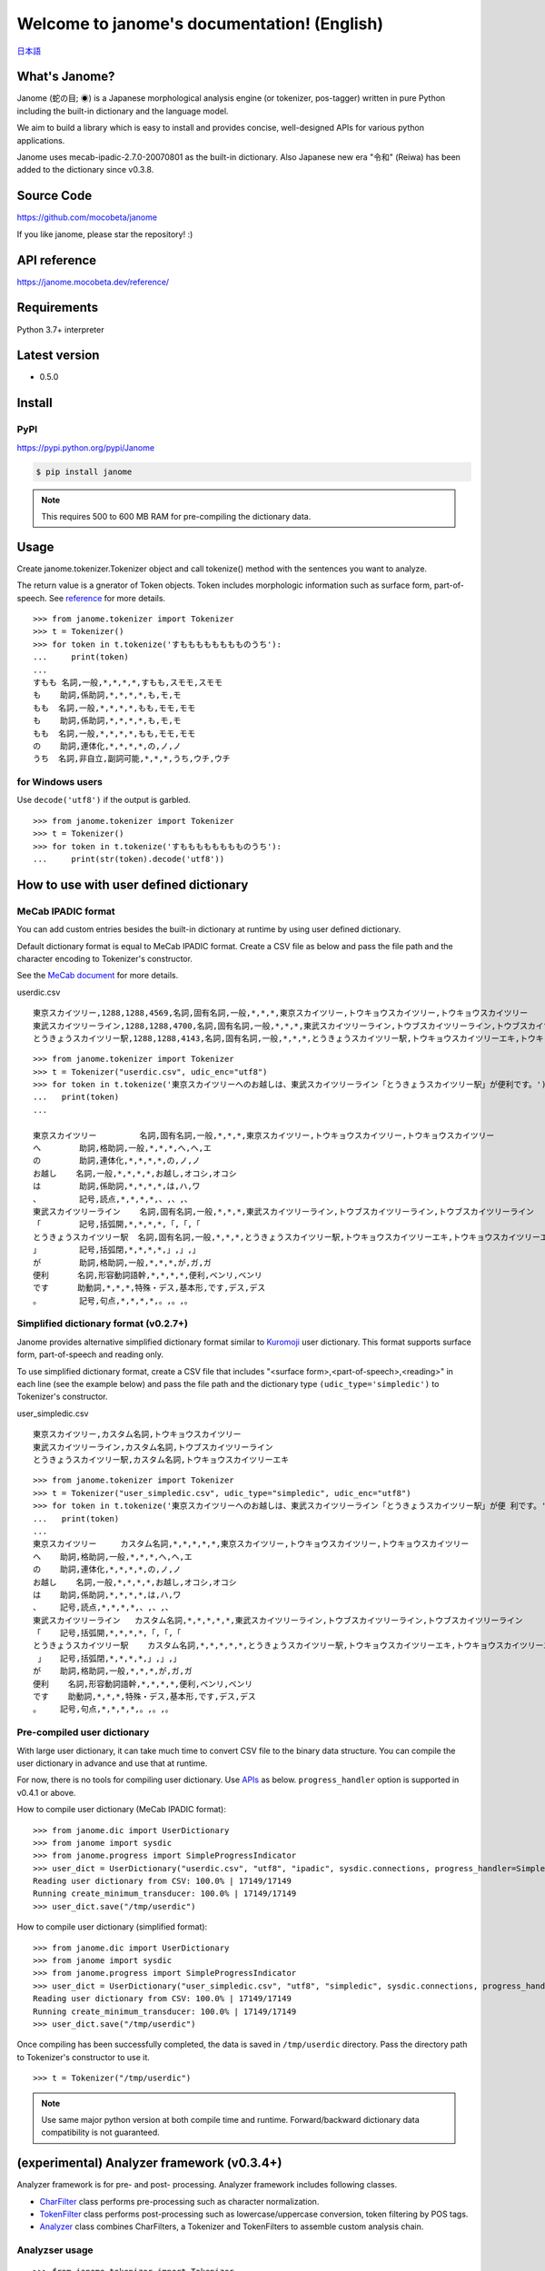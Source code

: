 .. janome documentation master file, created by
   sphinx-quickstart on Tue Apr  7 21:28:41 2015.
   You can adapt this file completely to your liking, but it should at least
   contain the root `toctree` directive.

.. role:: strike

.. meta::
  :description: Janome (蛇の目; ◉) is a Japanese morphological analysis engine (or tokenizer, pos-tagger) written in pure Python including the built-in dictionary and the language model. We aim to build a library which is easy to install and provides concise, well-designed APIs for various python applications.
  :keywords: python, janome, pos tagger, tokenizer, morphological analysis, japanese
  :http-equiv=Content-Type: text/html; charset=UTF-8


Welcome to janome's documentation! (English)
=============================================

`日本語 <http://janome.mocobeta.dev/ja/>`_

What's Janome?
--------------

.. image:: ../img/janome_small.jpg
  :scale: 20
  :align: right

Janome (蛇の目; ◉) is a Japanese morphological analysis engine (or tokenizer, pos-tagger) written in pure Python including the built-in dictionary and the language model.

We aim to build a library which is easy to install and provides concise, well-designed APIs for various python applications.

Janome uses mecab-ipadic-2.7.0-20070801 as the built-in dictionary. Also Japanese new era "令和" (Reiwa) has been added to the dictionary since v0.3.8.

Source Code
-----------

`https://github.com/mocobeta/janome <https://github.com/mocobeta/janome>`_

If you like janome, please star the repository! :)

API reference
-------------

`https://janome.mocobeta.dev/reference/ <http://janome.mocobeta.dev/reference/>`_

Requirements
------------

Python 3.7+ interpreter

Latest version
--------------

* 0.5.0

Install
-------

PyPI
^^^^

`https://pypi.python.org/pypi/Janome <https://pypi.python.org/pypi/Janome>`_

.. code-block:: bash

  $ pip install janome

.. note:: This requires 500 to 600 MB RAM for pre-compiling the dictionary data.

Usage
-----

Create janome.tokenizer.Tokenizer object and call tokenize() method with the sentences you want to analyze.

The return value is a gnerator of Token objects. Token includes morphologic information such as surface form, part-of-speech. See `reference <http://janome.mocobeta.dev/reference/janome.html#janome.tokenizer.Token>`_ for more details.

::

  >>> from janome.tokenizer import Tokenizer
  >>> t = Tokenizer()
  >>> for token in t.tokenize('すもももももももものうち'):
  ...     print(token)
  ...
  すもも 名詞,一般,*,*,*,*,すもも,スモモ,スモモ
  も    助詞,係助詞,*,*,*,*,も,モ,モ
  もも  名詞,一般,*,*,*,*,もも,モモ,モモ
  も    助詞,係助詞,*,*,*,*,も,モ,モ
  もも  名詞,一般,*,*,*,*,もも,モモ,モモ
  の    助詞,連体化,*,*,*,*,の,ノ,ノ
  うち  名詞,非自立,副詞可能,*,*,*,うち,ウチ,ウチ

for Windows users
^^^^^^^^^^^^^^^^^

Use ``decode('utf8')`` if the output is garbled.

::

  >>> from janome.tokenizer import Tokenizer
  >>> t = Tokenizer()
  >>> for token in t.tokenize('すもももももももものうち'):
  ...     print(str(token).decode('utf8'))


How to use with user defined dictionary
---------------------------------------

MeCab IPADIC format
^^^^^^^^^^^^^^^^^^^

You can add custom entries besides the built-in dictionary at runtime by using user defined dictionary.

Default dictionary format is equal to MeCab IPADIC format. Create a CSV file as below and pass the file path and the character encoding to Tokenizer's constructor.

See the `MeCab document <http://taku910.github.io/mecab/dic.html>`_ for more details.

userdic.csv ::

  東京スカイツリー,1288,1288,4569,名詞,固有名詞,一般,*,*,*,東京スカイツリー,トウキョウスカイツリー,トウキョウスカイツリー
  東武スカイツリーライン,1288,1288,4700,名詞,固有名詞,一般,*,*,*,東武スカイツリーライン,トウブスカイツリーライン,トウブスカイツリーライン
  とうきょうスカイツリー駅,1288,1288,4143,名詞,固有名詞,一般,*,*,*,とうきょうスカイツリー駅,トウキョウスカイツリーエキ,トウキョウスカイツリーエキ

::

  >>> from janome.tokenizer import Tokenizer
  >>> t = Tokenizer("userdic.csv", udic_enc="utf8")
  >>> for token in t.tokenize('東京スカイツリーへのお越しは、東武スカイツリーライン「とうきょうスカイツリー駅」が便利です。'):
  ...   print(token)
  ...

  東京スカイツリー         名詞,固有名詞,一般,*,*,*,東京スカイツリー,トウキョウスカイツリー,トウキョウスカイツリー
  へ        助詞,格助詞,一般,*,*,*,へ,ヘ,エ
  の        助詞,連体化,*,*,*,*,の,ノ,ノ
  お越し    名詞,一般,*,*,*,*,お越し,オコシ,オコシ
  は        助詞,係助詞,*,*,*,*,は,ハ,ワ
  、        記号,読点,*,*,*,*,、,、,、
  東武スカイツリーライン    名詞,固有名詞,一般,*,*,*,東武スカイツリーライン,トウブスカイツリーライン,トウブスカイツリーライン
  「        記号,括弧開,*,*,*,*,「,「,「
  とうきょうスカイツリー駅  名詞,固有名詞,一般,*,*,*,とうきょうスカイツリー駅,トウキョウスカイツリーエキ,トウキョウスカイツリーエキ
  」        記号,括弧閉,*,*,*,*,」,」,」
  が        助詞,格助詞,一般,*,*,*,が,ガ,ガ
  便利      名詞,形容動詞語幹,*,*,*,*,便利,ベンリ,ベンリ
  です      助動詞,*,*,*,特殊・デス,基本形,です,デス,デス
  。        記号,句点,*,*,*,*,。,。,。

Simplified dictionary format (v0.2.7+)
^^^^^^^^^^^^^^^^^^^^^^^^^^^^^^^^^^^^^^

Janome provides alternative simplified dictionary format similar to `Kuromoji <https://www.atilika.com/en/kuromoji/>`_ user dictionary. This format supports surface form, part-of-speech and reading only.

To use simplified dictionary format, create a CSV file that includes "<surface form>,<part-of-speech>,<reading>" in each line (see the example below) and pass the file path and the dictionary type ``(udic_type='simpledic')`` to Tokenizer's constructor.

user_simpledic.csv ::

   東京スカイツリー,カスタム名詞,トウキョウスカイツリー
   東武スカイツリーライン,カスタム名詞,トウブスカイツリーライン
   とうきょうスカイツリー駅,カスタム名詞,トウキョウスカイツリーエキ

::

   >>> from janome.tokenizer import Tokenizer
   >>> t = Tokenizer("user_simpledic.csv", udic_type="simpledic", udic_enc="utf8")
   >>> for token in t.tokenize('東京スカイツリーへのお越しは、東武スカイツリーライン「とうきょうスカイツリー駅」が便 利です。'):
   ...   print(token)
   ...
   東京スカイツリー	カスタム名詞,*,*,*,*,*,東京スカイツリー,トウキョウスカイツリー,トウキョウスカイツリー
   へ    助詞,格助詞,一般,*,*,*,へ,ヘ,エ
   の    助詞,連体化,*,*,*,*,の,ノ,ノ
   お越し    名詞,一般,*,*,*,*,お越し,オコシ,オコシ
   は    助詞,係助詞,*,*,*,*,は,ハ,ワ
   、    記号,読点,*,*,*,*,、,、,、
   東武スカイツリーライン   カスタム名詞,*,*,*,*,*,東武スカイツリーライン,トウブスカイツリーライン,トウブスカイツリーライン
   「    記号,括弧開,*,*,*,*,「,「,「
   とうきょうスカイツリー駅    カスタム名詞,*,*,*,*,*,とうきょうスカイツリー駅,トウキョウスカイツリーエキ,トウキョウスカイツリーエキ
    」   記号,括弧閉,*,*,*,*,」,」,」
   が    助詞,格助詞,一般,*,*,*,が,ガ,ガ
   便利    名詞,形容動詞語幹,*,*,*,*,便利,ベンリ,ベンリ
   です    助動詞,*,*,*,特殊・デス,基本形,です,デス,デス
   。    記号,句点,*,*,*,*,。,。,。


Pre-compiled user dictionary
^^^^^^^^^^^^^^^^^^^^^^^^^^^^

With large user dictionary, it can take much time to convert CSV file to the binary data structure. You can compile the user dictionary in advance and use that at runtime.

For now, there is no tools for compiling user dictionary. Use `APIs <http://janome.mocobeta.dev/reference/janome.html#janome.dic.UserDictionary>`_ as below. ``progress_handler`` option is supported in v0.4.1 or above.

How to compile user dictionary (MeCab IPADIC format): ::

  >>> from janome.dic import UserDictionary
  >>> from janome import sysdic
  >>> from janome.progress import SimpleProgressIndicator
  >>> user_dict = UserDictionary("userdic.csv", "utf8", "ipadic", sysdic.connections, progress_handler=SimpleProgressIndicator(update_frequency=0.01))
  Reading user dictionary from CSV: 100.0% | 17149/17149
  Running create_minimum_transducer: 100.0% | 17149/17149
  >>> user_dict.save("/tmp/userdic")

How to compile user dictionary (simplified format): ::  

  >>> from janome.dic import UserDictionary
  >>> from janome import sysdic
  >>> from janome.progress import SimpleProgressIndicator
  >>> user_dict = UserDictionary("user_simpledic.csv", "utf8", "simpledic", sysdic.connections, progress_handler=SimpleProgressIndicator(update_frequency=0.01))
  Reading user dictionary from CSV: 100.0% | 17149/17149
  Running create_minimum_transducer: 100.0% | 17149/17149
  >>> user_dict.save("/tmp/userdic")

Once compiling has been successfully completed, the data is saved in ``/tmp/userdic`` directory. Pass the directory path to Tokenizer's constructor to use it.

::

  >>> t = Tokenizer("/tmp/userdic")

.. note:: Use same major python version at both compile time and runtime. Forward/backward dictionary data compatibility is not guaranteed.

(experimental) Analyzer framework (v0.3.4+)
-------------------------------------------------

Analyzer framework is for pre- and post- processing. Analyzer framework includes following classes.

* `CharFilter <http://janome.mocobeta.dev/reference/janome.html#janome.charfilter.CharFilter>`_ class performs pre-processing such as character normalization.
* `TokenFilter <http://janome.mocobeta.dev/reference/janome.html#janome.tokenfilter.TokenFilter>`_ class performs post-processing such as lowercase/uppercase conversion, token filtering by POS tags.
* `Analyzer <http://janome.mocobeta.dev/reference/janome.html#janome.analyzer.Analyzer>`_ class combines CharFilters, a Tokenizer and TokenFilters to assemble custom analysis chain.

Analyzser usage
^^^^^^^^^^^^^^^^^^^^

::

  >>> from janome.tokenizer import Tokenizer
  >>> from janome.analyzer import Analyzer
  >>> from janome.charfilter import *
  >>> from janome.tokenfilter import *
  >>> text = '蛇の目はPure Ｐｙｔｈｏｎな形態素解析器です。'
  >>> char_filters = [UnicodeNormalizeCharFilter(), RegexReplaceCharFilter('蛇の目', 'janome')]
  >>> tokenizer = Tokenizer()
  >>> token_filters = [CompoundNounFilter(), POSStopFilter(['記号','助詞']), LowerCaseFilter()]
  >>> a = Analyzer(char_filters=char_filters, tokenizer=tokenizer, token_filters=token_filters)
  >>> for token in a.analyze(text):
  ...     print(token)
  ... 
  janome  名詞,固有名詞,組織,*,*,*,*,*,*
  pure    名詞,固有名詞,組織,*,*,*,*,*,*
  python  名詞,一般,*,*,*,*,*,*,*
  な       助動詞,*,*,*,特殊・ダ,体言接続,だ,ナ,ナ
  形態素解析器  名詞,複合,*,*,*,*,形態素解析器,ケイタイソカイセキキ,ケイタイソカイセキキ
  です     助動詞,*,*,*,特殊・デス,基本形,です,デス,デス

Analyzer usage for word count (v0.3.5+)
^^^^^^^^^^^^^^^^^^^^^^^^^^^^^^^^^^^^^^^^^^

You can count word frequencies in the input text by using TokenCountFilter.

::

  >>> from janome.tokenizer import Tokenizer
  >>> from janome.analyzer import Analyzer
  >>> from janome.tokenfilter import *
  >>> text = 'すもももももももものうち'
  >>> token_filters = [POSKeepFilter(['名詞']), TokenCountFilter()]
  >>> a = Analyzer(token_filters=token_filters)
  >>> for k, v in a.analyze(text):
  ...   print('%s: %d' % (k, v))
  ...
  すもも: 1
  もも: 2
  うち: 1

See API reference for other built-in CharFilters and TokenFilters. You can implement custom filters by extending CharFilter or TokenFilter.

Streaming mode (v0.3.1 - v0.3.10)
----------------------------------

.. note:: As of v0.4.0, janome supports streaming mode only; ``stream`` option was removed.

When ``stream = True`` option is given to tokenize() method, it runs on streaming mode. On streaming mode, partial analyzed results are returned through `generator <https://wiki.python.org/moin/Generators>`_ interface.

Use this option when you analyze very large text data.

.. code-block:: python

  t = Tokenizer()
  with open('very_large_text.txt') as f:
      txt = f.read()
      for token in t.tokenize(txt, stream=True):
          print(token)


'wakati-gaki' mode (v0.3.1+)
-------------------------------

When 'wakati = True' option is given to tokenize() method, it runs on 'wakati-gaki' ('分かち書き') mode. On wakati-gaki mode, tokenize() method returns sufrace forms only. Return type is a list of string, not list of Token.

::

  >>> t = Tokenizer()
  >>> tokens = t.tokenize('分かち書きモードがつきました！', wakati=True)
  >>> tokens
  ['分かち書き', 'モード', 'が', 'つき', 'まし', 'た', '！']

If you use 'wakati-gaki' mode only, it is recommended to give ``wakati = True`` option to Tokenizer.__init__(). When Tokenizer object is initialized as below, extra information (detailed part of speech, reading, etc.) for tokens are not loaded from dictionary so the memory usage is reduced.

::

  >>> t = Tokenizer(wakati=True)

When this option is passed to Tokenizer object, tokenize() method always runs in wakati-gaki mode (``wakati = False`` option is ignored.)

'wakati-gaki' mode works well with streaming mode. tokenize() method returns generator of string when it is given ``stream=True`` and ``wakati=True`` options.

.. code-block:: python

  t = Tokenizer()
  for token in t.tokenize(txt, stream=True, wakati=True):
      print(token)


Memory-mapped file support (v0.3.3+)
----------------------------------------

.. note:: Since v0.4.0 release, the default value of ``mmap`` option is set to ``True`` on 64bit architecture. On 32bit architecture, the default is ``False``.

If ``mmap=True`` option is given to Tokenizer.__init__(), dictionary entries are not loaded to process space but searched through memory-mapped file.

Graphviz file (DOT file) support (v0.3.7+)
-------------------------------------------------------------------

When ``dotfile=<dotfile output path>`` option is given, Tokenizer.tokenize() method converts the lattice graph to `Graphviz <https://graphviz.gitlab.io/>`_ DOT file. For performance reasons, this option is ignored when running on streaming mode or analyzing very long text.

``janome`` command (the details are mentioned later) has options to visualize the lattice graph easily.

Command-line interface (Linux/Mac v0.2.6+, Windows v0.3.7+)
------------------------------------------------------------

Janome has executable built-in script "janome" for command-line usage.

It reads a sentence at a time from standard input and outputs the analyzed results. To see supported options, type "janome -h".

Linux/Mac
^^^^^^^^^

::

    (env)$ janome
    猫は液体である
    猫    名詞,一般,*,*,*,*,猫,ネコ,ネコ
    は    助詞,係助詞,*,*,*,*,は,ハ,ワ
    液体  名詞,一般,*,*,*,*,液体,エキタイ,エキタイ
    で    助動詞,*,*,*,特殊・ダ,連用形,だ,デ,デ
    ある  助動詞,*,*,*,五段・ラ行アル,基本形,ある,アル,アル
    (Type Ctrl-C to quit.)

Windows
^^^^^^^

Use ``-e sjis`` option if the output is garbled.

::

    >janome -e sjis
    ウィンドウズでも簡単インストール
    ウィンドウズ    名詞,固有名詞,一般,*,*,*,ウィンドウズ,ウィンドウズ,ウィンドウズ
    で      助詞,格助詞,一般,*,*,*,で,デ,デ
    も      助詞,係助詞,*,*,*,*,も,モ,モ
    簡単    名詞,形容動詞語幹,*,*,*,*,簡単,カンタン,カンタン
    インストール    名詞,一般,*,*,*,*,インストール,インストール,インストール
    (Type Ctrl-Z to quit.)

Visualizing lattice graph
^^^^^^^^^^^^^^^^^^^^^^^^^

.. note:: 

  You need Graphviz to use this functionality. Please install Graphviz from `here <https://graphviz.gitlab.io/download/>`_.


If given ``-g`` option, janome command outputs the visualized lattice image to the current directory after analyzing the text. Default output format is PNG.

:: 

    $ echo "カレーは飲み物" | janome -g
    カレー	名詞,一般,*,*,*,*,カレー,カレー,カレー
    は	助詞,係助詞,*,*,*,*,は,ハ,ワ
    飲み物	名詞,一般,*,*,*,*,飲み物,ノミモノ,ノミモノ
    Graph was successfully output to lattice.gv.png

lattice.gv.png (Click to show the full size image.)

.. image:: ../img/lattice.gv.png
   :scale: 20

You can change the output file location by using ``--gv-out`` option. Also you can specify the output file format by ``--gv-format`` option. See `Graphviz documentation <https://graphviz.gitlab.io/_pages/doc/info/output.html>`_ for all supported output formats.

:: 

    $ echo "カレーは飲み物" | janome -g --gv-out /tmp/a.gv --gv-format svg
    ...
    Graph was successfully output to /tmp/a.gv.svg


How to bundle janome with an application by PyInstaller (v0.3.9+)
--------------------------------------------------------------------

You can create (and distribute) stand-alone executables which bundle janome by `PyInstaller <https://www.pyinstaller.org/>`_.

``mmap=False`` option is required when initializing Tokenizer.

::

    (venv) $ janome --version
    janome 0.3.9
    (venv) $ pyinstaller -v
    3.4

    (venv) $ cat test.py 
    # -*- utf-8
    from janome.tokenizer import Tokenizer
    t = Tokenizer(mmap=False)
        for token in t.tokenize('令和元年'):
        print(token)

    (venv) $ pyinstaller --onefile test.py 
    44 INFO: PyInstaller: 3.4
    44 INFO: Python: 3.6.6
    ...

    (venv) $ ls dist/
    test
    (venv) $ ./dist/test 
    令和	名詞,固有名詞,一般,*,*,*,令和,レイワ,レイワ
    元年	名詞,一般,*,*,*,*,元年,ガンネン,ガンネン

FAQ
---

Q. How is the accuracy of analysis?

A. Janome uses MeCab IPADIC dictionary, so the accuracy is roughly same to MeCab.

Q. How is the speed of analysis?

A. Basically depends on the input length. According to my benchmark script, one sentence would take a few milliseconds to a few tens of milliseconds on commodity PCs.

Q. What data structures and algorithms are used?

A. Janome uses FST (`Minimal Acyclic Subsequential Transducer <http://citeseerx.ist.psu.edu/viewdoc/summary?doi=10.1.1.24.3698>`_) for internal dictionary data structure. I implemented the automaton by referring to `Apache Lucene <https://lucene.apache.org/core/>`_ (written in Java) and `kagome <https://github.com/ikawaha/kagome>`_ (written in Go). And for analysis engine, I implemented basic viterbi algorithm by referring the book `自然言語処理の基礎 <http://www.amazon.co.jp/%E8%87%AA%E7%84%B6%E8%A8%80%E8%AA%9E%E5%87%A6%E7%90%86%E3%81%AE%E5%9F%BA%E7%A4%8E-%E5%A5%A5%E6%9D%91-%E5%AD%A6/dp/4339024511>`_ .

Q. I found bugs. Or have requests for enhancement.

A. Bug reports or requests (and of course, patches) are welcome. Create issues in `Github repository <https://github.com/mocobeta/janome/issues>`_ or leave your comment to `Gitter room <https://gitter.im/janome-python/en>`_.

For Contributors
----------------

See `https://github.com/mocobeta/janome/blob/master/CONTRIBUTING.md <https://github.com/mocobeta/janome/blob/master/CONTRIBUTING.md>`_

Author
---------

`Profile <https://github.com/mocobeta/mocobeta/blob/main/profile.md>`_

License
------------

Licensed under Apache License 2.0 and uses the MeCab-IPADIC dictionary/statistical model.

See `LICENSE.txt <https://github.com/mocobeta/janome/blob/master/LICENSE.txt>`_ and `NOTICE.txt <https://github.com/mocobeta/janome/blob/master/NOTICE.txt>`_ for license details.


Copyright
-----------

Copyright(C) 2015-2023, Tomoko Uchida. All rights reserved.

History
----------

* 2023.07.01 janome Version 0.5.0 released `[Release Note] <https://github.com/mocobeta/janome/releases/tag/0.5.0>`_
* 2022.02.23 janome Version 0.4.2 released `[Release Note] <https://github.com/mocobeta/janome/releases/tag/0.4.2>`_
* 2020.09.21 janome Version 0.4.1 released
* 2020.08.23 janome Version 0.4.0 released
* 2019.11.03 janome Version 0.3.10 released
* 2019.05.12 janome Version 0.3.9 released
* 2019.04.03 janome Version 0.3.8 released
* 2018.12.11 janome Version 0.3.7 released
* 2017.12.07 janome Version 0.3.6 released
* 2017.08.06 janome Version 0.3.5 released
* 2017.07.29 janome Version 0.3.4 released
* 2017.07.23 janome Version 0.3.3 released
* 2017.07.05 janome Version 0.3.2 released 
* 2017.07.02 janome Version 0.3.1 released
* 2017.06.30 janome Version 0.3.0 released
* 2016.05.07 janome Version 0.2.8 released
* 2016.03.05 janome Version 0.2.7 released
* 2015.10.26 janome Version 0.2.6 released
* 2015.05.11 janome Version 0.2.5 released
* 2015.05.03 janome Version 0.2.4 released
* 2015.05.03 janome Version 0.2.3 released
* 2015.04.24 janome Version 0.2.2 released
* 2015.04.24 janome Version 0.2.0 released
* 2015.04.11 janome Version 0.1.4 released
* 2015.04.08 janome Version 0.1.3 released

Change details: `CHANGES <https://github.com/mocobeta/janome/blob/master/CHANGES.txt>`_

.. image:: ../img/bronze-25C9.png
   :alt: Badge(FISHEYE)
   :target: https://home.unicode.org/adopt-a-character/about-adopt-a-character/
